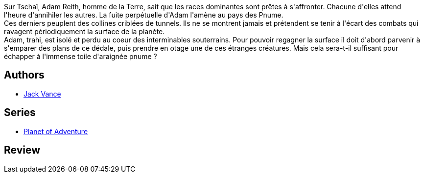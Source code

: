 :jbake-type: post
:jbake-status: published
:jbake-title: Le Pnume (cycle de Tschaï, #4)
:jbake-tags:  extra-terrestres, rayon-imaginaire,_année_1994,_mois_janv.,_note_2,read,world-opera
:jbake-date: 1994-01-01
:jbake-depth: ../../
:jbake-uri: goodreads/books/9782277117247.adoc
:jbake-bigImage: https://s.gr-assets.com/assets/nophoto/book/111x148-bcc042a9c91a29c1d680899eff700a03.png
:jbake-smallImage: https://s.gr-assets.com/assets/nophoto/book/50x75-a91bf249278a81aabab721ef782c4a74.png
:jbake-source: https://www.goodreads.com/book/show/4790400
:jbake-style: goodreads goodreads-book

++++
<div class="book-description">
Sur Tschaï, Adam Reith, homme de la Terre, sait que les races dominantes sont prêtes à s'affronter. Chacune d'elles attend l'heure d'annihiler les autres. La fuite perpétuelle d'Adam l'amène au pays des Pnume.<br />Ces derniers peuplent des collines criblées de tunnels. Ils ne se montrent jamais et prétendent se tenir à l'écart des combats qui ravagent périodiquement la surface de la planète.<br />Adam, trahi, est isolé et perdu au coeur des interminables souterrains. Pour pouvoir regagner la surface il doit d'abord parvenir à s'emparer des plans de ce dédale, puis prendre en otage une de ces étranges créatures. Mais cela sera-t-il suffisant pour échapper à l'immense toile d'araignée pnume ?
</div>
++++


## Authors
* link:../authors/5376.html[Jack Vance]

## Series
* link:../series/Planet_of_Adventure.html[Planet of Adventure]

## Review

++++

++++